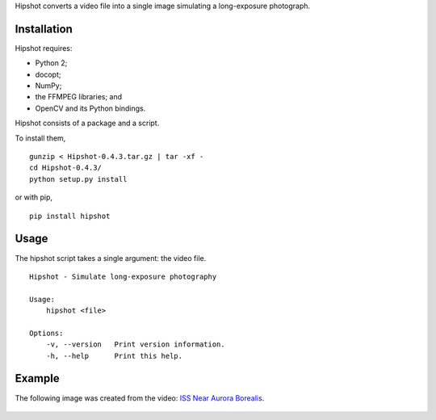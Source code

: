 Hipshot converts a video file into a single image simulating a
long-exposure photograph.

Installation
============

Hipshot requires:

-  Python 2;
-  docopt;
-  NumPy;
-  the FFMPEG libraries; and
-  OpenCV and its Python bindings.

Hipshot consists of a package and a script.

To install them,

::

    gunzip < Hipshot-0.4.3.tar.gz | tar -xf -
    cd Hipshot-0.4.3/
    python setup.py install

or with pip,

::

    pip install hipshot

Usage
=====

The hipshot script takes a single argument: the video file.

::

    Hipshot - Simulate long-exposure photography

    Usage:
        hipshot <file>

    Options:
        -v, --version   Print version information.
        -h, --help      Print this help.

Example
=======

The following image was created from the video: `ISS Near
Aurora Borealis <http://www.youtube.com/watch?v=uYBYIhH4nsg>`_.

.. figure:: http://www.eliteraspberries.com/images/iss-borealis.png
   :align: center
   :alt: 


